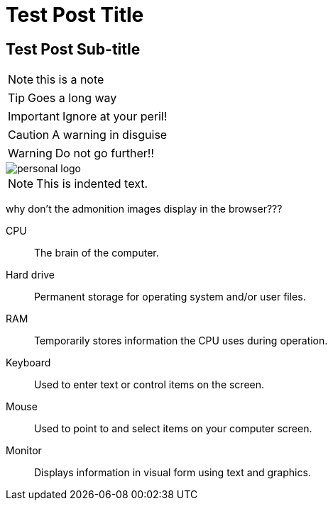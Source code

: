 = Test Post Title

== Test Post Sub-title


NOTE: this is a note

TIP: Goes a long way


IMPORTANT: Ignore at your peril!

CAUTION: A warning in disguise

WARNING: Do not go further!!


image::https://raw.githubusercontent.com/abhayghatpande/hubpress.io/gh-pages/images/personal-logo.png[]



NOTE: This is indented text.



why don't the admonition images display in the browser???

CPU:: The brain of the computer.
Hard drive:: Permanent storage for operating system and/or user files.
RAM:: Temporarily stores information the CPU uses during operation.
Keyboard:: Used to enter text or control items on the screen.
Mouse:: Used to point to and select items on your computer screen.
Monitor:: Displays information in visual form using text and graphics.